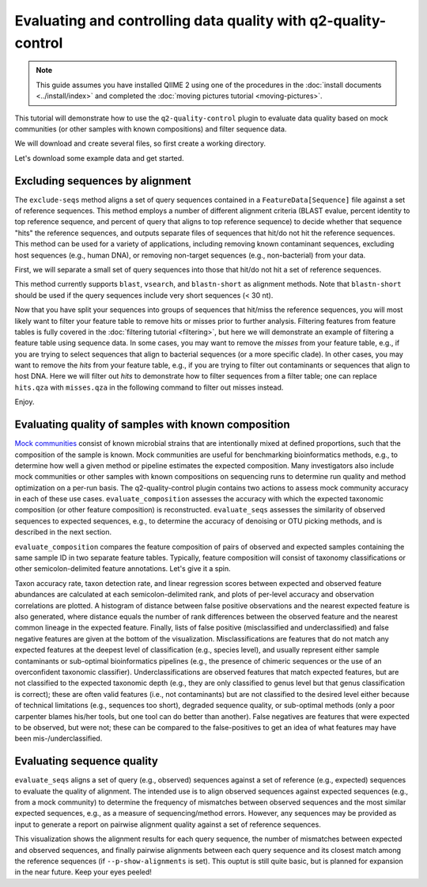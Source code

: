 Evaluating and controlling data quality with q2-quality-control
===============================================================

.. note:: This guide assumes you have installed QIIME 2 using one of the procedures in the :doc:`install documents <../install/index>` and completed the :doc:`moving pictures tutorial <moving-pictures>`.

This tutorial will demonstrate how to use the ``q2-quality-control`` plugin to evaluate data quality based on mock communities (or other samples with known compositions) and filter sequence data.

We will download and create several files, so first create a working directory.

.. command-block::
   :no-exec:

   mkdir quality-control-tutorial
   cd quality-control-tutorial

Let's download some example data and get started.

.. download::
   :url: https://data.qiime2.org/2023.7/tutorials/quality-control/query-seqs.qza
   :saveas: query-seqs.qza

.. download::
   :url: https://data.qiime2.org/2023.7/tutorials/quality-control/reference-seqs.qza
   :saveas: reference-seqs.qza

.. download::
   :url: https://data.qiime2.org/2023.7/tutorials/quality-control/query-table.qza
   :saveas: query-table.qza

.. download::
   :url: https://data.qiime2.org/2023.7/tutorials/quality-control/qc-mock-3-expected.qza
   :saveas: qc-mock-3-expected.qza

.. download::
   :url: https://data.qiime2.org/2023.7/tutorials/quality-control/qc-mock-3-observed.qza
   :saveas: qc-mock-3-observed.qza


Excluding sequences by alignment
--------------------------------

The ``exclude-seqs`` method aligns a set of query sequences contained in a ``FeatureData[Sequence]`` file against a set of reference sequences. This method employs a number of different alignment criteria (BLAST evalue, percent identity to top reference sequence, and percent of query that aligns to top reference sequence) to decide whether that sequence "hits" the reference sequences, and outputs separate files of sequences that hit/do not hit the reference sequences. This method can be used for a variety of applications, including removing known contaminant sequences, excluding host sequences (e.g., human DNA), or removing non-target sequences (e.g., non-bacterial) from your data.

First, we will separate a small set of query sequences into those that hit/do not hit a set of reference sequences.

.. command-block::

   qiime quality-control exclude-seqs \
     --i-query-sequences query-seqs.qza \
     --i-reference-sequences reference-seqs.qza \
     --p-method blast \
     --p-perc-identity 0.97 \
     --p-perc-query-aligned 0.97 \
     --o-sequence-hits hits.qza \
     --o-sequence-misses misses.qza

This method currently supports ``blast``, ``vsearch``, and ``blastn-short`` as alignment methods. Note that ``blastn-short`` should be used if the query sequences include very short sequences (< 30 nt).

Now that you have split your sequences into groups of sequences that hit/miss the reference sequences, you will most likely want to filter your feature table to remove hits or misses prior to further analysis. Filtering features from feature tables is fully covered in the :doc:`filtering tutorial <filtering>`, but here we will demonstrate an example of filtering a feature table using sequence data. In some cases, you may want to remove the `misses` from your feature table, e.g., if you are trying to select sequences that align to bacterial sequences (or a more specific clade). In other cases, you may want to remove the `hits` from your feature table, e.g., if you are trying to filter out contaminants or sequences that align to host DNA. Here we will filter out `hits` to demonstrate how to filter sequences from a filter table; one can replace ``hits.qza`` with ``misses.qza`` in the following command to filter out misses instead.

.. command-block::
   qiime feature-table filter-features \
     --i-table query-table.qza \
     --m-metadata-file hits.qza \
     --o-filtered-table no-hits-filtered-table.qza \
     --p-exclude-ids

Enjoy.


Evaluating quality of samples with known composition
----------------------------------------------------
`Mock communities`_ consist of known microbial strains that are intentionally mixed at defined proportions, such that the composition of the sample is known. Mock communities are useful for benchmarking bioinformatics methods, e.g., to determine how well a given method or pipeline estimates the expected composition. Many investigators also include mock communities or other samples with known compositions on sequencing runs to determine run quality and method optimization on a per-run basis. The q2-quality-control plugin contains two actions to assess mock community accuracy in each of these use cases. ``evaluate_composition`` assesses the accuracy with which the expected taxonomic composition (or other feature composition) is reconstructed. ``evaluate_seqs`` assesses the similarity of observed sequences to expected sequences, e.g., to determine the accuracy of denoising or OTU picking methods, and is described in the next section.

``evaluate_composition`` compares the feature composition of pairs of observed and expected samples containing the same sample ID in two separate feature tables. Typically, feature composition will consist of taxonomy classifications or other semicolon-delimited feature annotations. Let's give it a spin.

.. command-block::

   qiime quality-control evaluate-composition \
     --i-expected-features qc-mock-3-expected.qza \
     --i-observed-features qc-mock-3-observed.qza \
     --o-visualization qc-mock-3-comparison.qzv

Taxon accuracy rate, taxon detection rate, and linear regression scores between expected and observed feature abundances are calculated at each semicolon-delimited rank, and plots of per-level accuracy and observation correlations are plotted. A histogram of distance between false positive observations and the nearest expected feature is also generated, where distance equals the number of rank differences between the observed feature and the nearest common lineage in the expected feature. Finally, lists of false positive (misclassified and underclassified) and false negative features are given at the bottom of the visualization. Misclassifications are features that do not match any expected features at the deepest level of classification (e.g., species level), and usually represent either sample contaminants or sub-optimal bioinformatics pipelines (e.g., the presence of chimeric sequences or the use of an overconfident taxonomic classifier). Underclassifications are observed features that match expected features, but are not classified to the expected taxonomic depth (e.g., they are only classified to genus level but that genus classification is correct); these are often valid features (i.e., not contaminants) but are not classified to the desired level either because of technical limitations (e.g., sequences too short), degraded sequence quality, or sub-optimal methods (only a poor carpenter blames his/her tools, but one tool can do better than another). False negatives are features that were expected to be observed, but were not; these can be compared to the false-positives to get an idea of what features may have been mis-/underclassified.


Evaluating sequence quality
---------------------------
``evaluate_seqs`` aligns a set of query (e.g., observed) sequences against a set of reference (e.g., expected) sequences to evaluate the quality of alignment. The intended use is to align observed sequences against expected sequences (e.g., from a mock community) to determine the frequency of mismatches between observed sequences and the most similar expected sequences, e.g., as a measure of sequencing/method errors. However, any sequences may be provided as input to generate a report on pairwise alignment quality against a set of reference sequences.

.. command-block::

   qiime quality-control evaluate-seqs \
     --i-query-sequences query-seqs.qza \
     --i-reference-sequences reference-seqs.qza \
     --o-visualization eval-seqs-test.qzv

This visualization shows the alignment results for each query sequence, the number of mismatches between expected and observed sequences, and finally pairwise alignments between each query sequence and its closest match among the reference sequences (if ``--p-show-alignments`` is set). This ouptut is still quite basic, but is planned for expansion in the near future. Keep your eyes peeled!



.. _Mock communities: https://doi.org/10.1128/mSystems.00062-16

